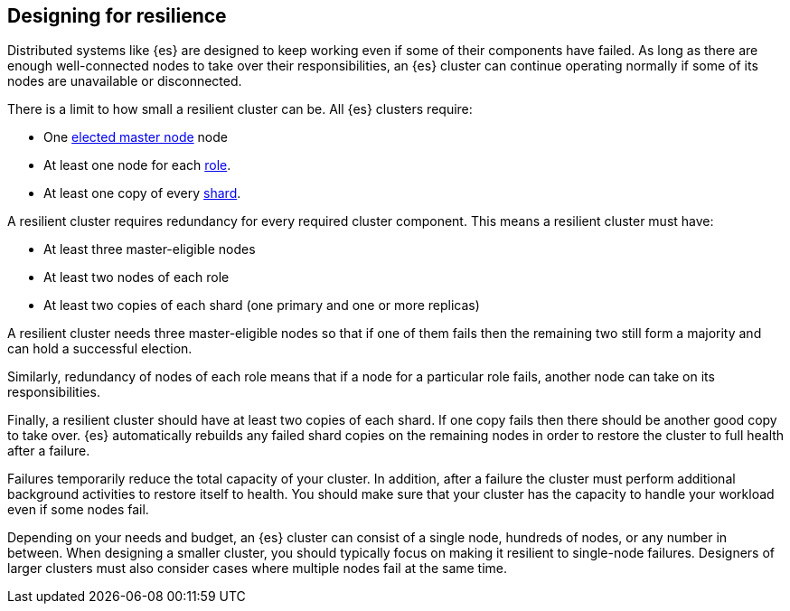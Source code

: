 [[high-availability-cluster-design]]
== Designing for resilience

Distributed systems like {es} are designed to keep working even if some of
their components have failed. As long as there are enough well-connected
nodes to take over their responsibilities, an {es} cluster can continue
operating normally if some of its nodes are unavailable or disconnected.

There is a limit to how small a resilient cluster can be. All {es} clusters
require:

* One <<modules-discovery-quorums,elected master node>> node
* At least one node for each <<modules-node,role>>.
* At least one copy of every <<scalability,shard>>.

A resilient cluster requires redundancy for every required cluster component.
This means a resilient cluster must have:

* At least three master-eligible nodes
* At least two nodes of each role
* At least two copies of each shard (one primary and one or more replicas)

A resilient cluster needs three master-eligible nodes so that if one of
them fails then the remaining two still form a majority and can hold a
successful election.

Similarly, redundancy of nodes of each role means that if a node for a
particular role fails, another node can take on its responsibilities.

Finally, a resilient cluster should have at least two copies of each shard. If
one copy fails then there should be another good copy to take over. {es}
automatically rebuilds any failed shard copies on the remaining nodes in order
to restore the cluster to full health after a failure.

Failures temporarily reduce the total capacity of your cluster. In addition,
after a failure the cluster must perform additional background activities to
restore itself to health. You should make sure that your cluster has the
capacity to handle your workload even if some nodes fail.

Depending on your needs and budget, an {es} cluster can consist of a single
node, hundreds of nodes, or any number in between. When designing a smaller
cluster, you should typically focus on making it resilient to single-node
failures. Designers of larger clusters must also consider cases where multiple
nodes fail at the same time.
